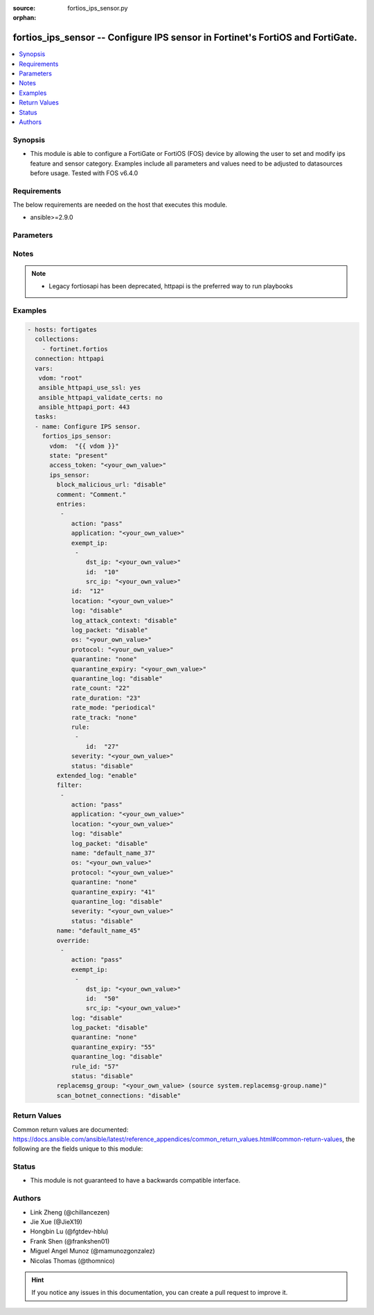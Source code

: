:source: fortios_ips_sensor.py

:orphan:

.. fortios_ips_sensor:

fortios_ips_sensor -- Configure IPS sensor in Fortinet's FortiOS and FortiGate.
+++++++++++++++++++++++++++++++++++++++++++++++++++++++++++++++++++++++++++++++

.. versionadded:: 2.8

.. contents::
   :local:
   :depth: 1


Synopsis
--------
- This module is able to configure a FortiGate or FortiOS (FOS) device by allowing the user to set and modify ips feature and sensor category. Examples include all parameters and values need to be adjusted to datasources before usage. Tested with FOS v6.4.0



Requirements
------------
The below requirements are needed on the host that executes this module.

- ansible>=2.9.0


Parameters
----------


.. raw:: html

    <ul>
    <li> <span class="li-head">access_token</span> - Token-based authentication. Generated from GUI of Fortigate. <span class="li-normal">type: str</span> <span class="li-required">required: False</span></li>
    <li> <span class="li-head">vdom</span> - Virtual domain, among those defined previously. A vdom is a virtual instance of the FortiGate that can be configured and used as a different unit. <span class="li-normal">type: str</span> <span class="li-normal">default: root</span></li>
    <li> <span class="li-head">state</span> - Indicates whether to create or remove the object. This attribute was present already in previous version in a deeper level. It has been moved out to this outer level. <span class="li-normal">type: str</span> <span class="li-required">required: False</span> <span class="li-normal">choices: present, absent</span></li>
    <li> <span class="li-head">ips_sensor</span> - Configure IPS sensor. <span class="li-normal">type: dict</span></li>
        <ul class="ul-self">
        <li> <span class="li-head">state</span> - B(Deprecated) <span class="li-normal">type: str</span> <span class="li-required">required: False</span> <span class="li-normal">choices: present, absent</span></li>
        <li> <span class="li-head">block_malicious_url</span> - Enable/disable malicious URL blocking. <span class="li-normal">type: str</span> <span class="li-normal">choices: disable, enable</span></li>
        <li> <span class="li-head">comment</span> - Comment. <span class="li-normal">type: str</span></li>
        <li> <span class="li-head">entries</span> - IPS sensor filter. <span class="li-normal">type: list</span></li>
            <ul class="ul-self">
            <li> <span class="li-head">action</span> - Action taken with traffic in which signatures are detected. <span class="li-normal">type: str</span> <span class="li-normal">choices: pass, block, reset, default</span></li>
            <li> <span class="li-head">application</span> - Applications to be protected. set application ? lists available applications. all includes all applications. other includes all unlisted applications. <span class="li-normal">type: str</span></li>
            <li> <span class="li-head">exempt_ip</span> - Traffic from selected source or destination IP addresses is exempt from this signature. <span class="li-normal">type: list</span></li>
                <ul class="ul-self">
                <li> <span class="li-head">dst_ip</span> - Destination IP address and netmask. <span class="li-normal">type: str</span></li>
                <li> <span class="li-head">id</span> - Exempt IP ID. <span class="li-normal">type: int</span> <span class="li-required">required: True</span></li>
                <li> <span class="li-head">src_ip</span> - Source IP address and netmask. <span class="li-normal">type: str</span></li>
                </ul>
            <li> <span class="li-head">id</span> - Rule ID in IPS database (0 - 4294967295). <span class="li-normal">type: int</span> <span class="li-required">required: True</span></li>
            <li> <span class="li-head">location</span> - Protect client or server traffic. <span class="li-normal">type: str</span></li>
            <li> <span class="li-head">log</span> - Enable/disable logging of signatures included in filter. <span class="li-normal">type: str</span> <span class="li-normal">choices: disable, enable</span></li>
            <li> <span class="li-head">log_attack_context</span> - Enable/disable logging of attack context: URL buffer, header buffer, body buffer, packet buffer. <span class="li-normal">type: str</span> <span class="li-normal">choices: disable, enable</span></li>
            <li> <span class="li-head">log_packet</span> - Enable/disable packet logging. Enable to save the packet that triggers the filter. You can download the packets in pcap format for diagnostic use. <span class="li-normal">type: str</span> <span class="li-normal">choices: disable, enable</span></li>
            <li> <span class="li-head">os</span> - Operating systems to be protected.  all includes all operating systems. other includes all unlisted operating systems. <span class="li-normal">type: str</span></li>
            <li> <span class="li-head">protocol</span> - Protocols to be examined. set protocol ? lists available protocols. all includes all protocols. other includes all unlisted protocols. <span class="li-normal">type: str</span></li>
            <li> <span class="li-head">quarantine</span> - Quarantine method. <span class="li-normal">type: str</span> <span class="li-normal">choices: none, attacker</span></li>
            <li> <span class="li-head">quarantine_expiry</span> - Duration of quarantine. (Format <span class="li-normal">type: str</span></li>
            <li> <span class="li-head">quarantine_log</span> - Enable/disable quarantine logging. <span class="li-normal">type: str</span> <span class="li-normal">choices: disable, enable</span></li>
            <li> <span class="li-head">rate_count</span> - Count of the rate. <span class="li-normal">type: int</span></li>
            <li> <span class="li-head">rate_duration</span> - Duration (sec) of the rate. <span class="li-normal">type: int</span></li>
            <li> <span class="li-head">rate_mode</span> - Rate limit mode. <span class="li-normal">type: str</span> <span class="li-normal">choices: periodical, continuous</span></li>
            <li> <span class="li-head">rate_track</span> - Track the packet protocol field. <span class="li-normal">type: str</span> <span class="li-normal">choices: none, src-ip, dest-ip, dhcp-client-mac, dns-domain</span></li>
            <li> <span class="li-head">rule</span> - Identifies the predefined or custom IPS signatures to add to the sensor. <span class="li-normal">type: list</span></li>
                <ul class="ul-self">
                <li> <span class="li-head">id</span> - Rule IPS. <span class="li-normal">type: int</span> <span class="li-required">required: True</span></li>
                </ul>
            <li> <span class="li-head">severity</span> - Relative severity of the signature, from info to critical. Log messages generated by the signature include the severity. <span class="li-normal">type: str</span></li>
            <li> <span class="li-head">status</span> - Status of the signatures included in filter. default enables the filter and only use filters with default status of enable. Filters with default status of disable will not be used. <span class="li-normal">type: str</span> <span class="li-normal">choices: disable, enable, default</span></li>
            </ul>
        <li> <span class="li-head">extended_log</span> - Enable/disable extended logging. <span class="li-normal">type: str</span> <span class="li-normal">choices: enable, disable</span></li>
        <li> <span class="li-head">filter</span> - IPS sensor filter. <span class="li-normal">type: list</span></li>
            <ul class="ul-self">
            <li> <span class="li-head">action</span> - Action of selected rules. <span class="li-normal">type: str</span> <span class="li-normal">choices: pass, block, reset, default</span></li>
            <li> <span class="li-head">application</span> - Vulnerable application filter. <span class="li-normal">type: str</span></li>
            <li> <span class="li-head">location</span> - Vulnerability location filter. <span class="li-normal">type: str</span></li>
            <li> <span class="li-head">log</span> - Enable/disable logging of selected rules. <span class="li-normal">type: str</span> <span class="li-normal">choices: disable, enable</span></li>
            <li> <span class="li-head">log_packet</span> - Enable/disable packet logging of selected rules. <span class="li-normal">type: str</span> <span class="li-normal">choices: disable, enable</span></li>
            <li> <span class="li-head">name</span> - Filter name. <span class="li-normal">type: str</span> <span class="li-required">required: True</span></li>
            <li> <span class="li-head">os</span> - Vulnerable OS filter. <span class="li-normal">type: str</span></li>
            <li> <span class="li-head">protocol</span> - Vulnerable protocol filter. <span class="li-normal">type: str</span></li>
            <li> <span class="li-head">quarantine</span> - Quarantine IP or interface. <span class="li-normal">type: str</span> <span class="li-normal">choices: none, attacker</span></li>
            <li> <span class="li-head">quarantine_expiry</span> - Duration of quarantine in minute. <span class="li-normal">type: int</span></li>
            <li> <span class="li-head">quarantine_log</span> - Enable/disable logging of selected quarantine. <span class="li-normal">type: str</span> <span class="li-normal">choices: disable, enable</span></li>
            <li> <span class="li-head">severity</span> - Vulnerability severity filter. <span class="li-normal">type: str</span></li>
            <li> <span class="li-head">status</span> - Selected rules status. <span class="li-normal">type: str</span> <span class="li-normal">choices: disable, enable, default</span></li>
            </ul>
        <li> <span class="li-head">name</span> - Sensor name. <span class="li-normal">type: str</span> <span class="li-required">required: True</span></li>
        <li> <span class="li-head">override</span> - IPS override rule. <span class="li-normal">type: list</span></li>
            <ul class="ul-self">
            <li> <span class="li-head">action</span> - Action of override rule. <span class="li-normal">type: str</span> <span class="li-normal">choices: pass, block, reset</span></li>
            <li> <span class="li-head">exempt_ip</span> - Exempted IP. <span class="li-normal">type: list</span></li>
                <ul class="ul-self">
                <li> <span class="li-head">dst_ip</span> - Destination IP address and netmask. <span class="li-normal">type: str</span></li>
                <li> <span class="li-head">id</span> - Exempt IP ID. <span class="li-normal">type: int</span> <span class="li-required">required: True</span></li>
                <li> <span class="li-head">src_ip</span> - Source IP address and netmask. <span class="li-normal">type: str</span></li>
                </ul>
            <li> <span class="li-head">log</span> - Enable/disable logging. <span class="li-normal">type: str</span> <span class="li-normal">choices: disable, enable</span></li>
            <li> <span class="li-head">log_packet</span> - Enable/disable packet logging. <span class="li-normal">type: str</span> <span class="li-normal">choices: disable, enable</span></li>
            <li> <span class="li-head">quarantine</span> - Quarantine IP or interface. <span class="li-normal">type: str</span> <span class="li-normal">choices: none, attacker</span></li>
            <li> <span class="li-head">quarantine_expiry</span> - Duration of quarantine in minute. <span class="li-normal">type: int</span></li>
            <li> <span class="li-head">quarantine_log</span> - Enable/disable logging of selected quarantine. <span class="li-normal">type: str</span> <span class="li-normal">choices: disable, enable</span></li>
            <li> <span class="li-head">rule_id</span> - Override rule ID. <span class="li-normal">type: int</span></li>
            <li> <span class="li-head">status</span> - Enable/disable status of override rule. <span class="li-normal">type: str</span> <span class="li-normal">choices: disable, enable</span></li>
            </ul>
        <li> <span class="li-head">replacemsg_group</span> - Replacement message group. Source system.replacemsg-group.name. <span class="li-normal">type: str</span></li>
        <li> <span class="li-head">scan_botnet_connections</span> - Block or monitor connections to Botnet servers, or disable Botnet scanning. <span class="li-normal">type: str</span> <span class="li-normal">choices: disable, block, monitor</span></li>
        </ul>
    </ul>


Notes
-----

.. note::

   - Legacy fortiosapi has been deprecated, httpapi is the preferred way to run playbooks



Examples
--------

.. code-block:: yaml+jinja
    
    - hosts: fortigates
      collections:
        - fortinet.fortios
      connection: httpapi
      vars:
       vdom: "root"
       ansible_httpapi_use_ssl: yes
       ansible_httpapi_validate_certs: no
       ansible_httpapi_port: 443
      tasks:
      - name: Configure IPS sensor.
        fortios_ips_sensor:
          vdom:  "{{ vdom }}"
          state: "present"
          access_token: "<your_own_value>"
          ips_sensor:
            block_malicious_url: "disable"
            comment: "Comment."
            entries:
             -
                action: "pass"
                application: "<your_own_value>"
                exempt_ip:
                 -
                    dst_ip: "<your_own_value>"
                    id:  "10"
                    src_ip: "<your_own_value>"
                id:  "12"
                location: "<your_own_value>"
                log: "disable"
                log_attack_context: "disable"
                log_packet: "disable"
                os: "<your_own_value>"
                protocol: "<your_own_value>"
                quarantine: "none"
                quarantine_expiry: "<your_own_value>"
                quarantine_log: "disable"
                rate_count: "22"
                rate_duration: "23"
                rate_mode: "periodical"
                rate_track: "none"
                rule:
                 -
                    id:  "27"
                severity: "<your_own_value>"
                status: "disable"
            extended_log: "enable"
            filter:
             -
                action: "pass"
                application: "<your_own_value>"
                location: "<your_own_value>"
                log: "disable"
                log_packet: "disable"
                name: "default_name_37"
                os: "<your_own_value>"
                protocol: "<your_own_value>"
                quarantine: "none"
                quarantine_expiry: "41"
                quarantine_log: "disable"
                severity: "<your_own_value>"
                status: "disable"
            name: "default_name_45"
            override:
             -
                action: "pass"
                exempt_ip:
                 -
                    dst_ip: "<your_own_value>"
                    id:  "50"
                    src_ip: "<your_own_value>"
                log: "disable"
                log_packet: "disable"
                quarantine: "none"
                quarantine_expiry: "55"
                quarantine_log: "disable"
                rule_id: "57"
                status: "disable"
            replacemsg_group: "<your_own_value> (source system.replacemsg-group.name)"
            scan_botnet_connections: "disable"
    


Return Values
-------------
Common return values are documented: https://docs.ansible.com/ansible/latest/reference_appendices/common_return_values.html#common-return-values, the following are the fields unique to this module:

.. raw:: html

    <ul>

    <li> <span class="li-return">build</span> - Build number of the fortigate image <span class="li-normal">returned: always</span> <span class="li-normal">type: str</span> <span class="li-normal">sample: 1547</span></li>
    <li> <span class="li-return">http_method</span> - Last method used to provision the content into FortiGate <span class="li-normal">returned: always</span> <span class="li-normal">type: str</span> <span class="li-normal">sample: PUT</span></li>
    <li> <span class="li-return">http_status</span> - Last result given by FortiGate on last operation applied <span class="li-normal">returned: always</span> <span class="li-normal">type: str</span> <span class="li-normal">sample: 200</span></li>
    <li> <span class="li-return">mkey</span> - Master key (id) used in the last call to FortiGate <span class="li-normal">returned: success</span> <span class="li-normal">type: str</span> <span class="li-normal">sample: id</span></li>
    <li> <span class="li-return">name</span> - Name of the table used to fulfill the request <span class="li-normal">returned: always</span> <span class="li-normal">type: str</span> <span class="li-normal">sample: urlfilter</span></li>
    <li> <span class="li-return">path</span> - Path of the table used to fulfill the request <span class="li-normal">returned: always</span> <span class="li-normal">type: str</span> <span class="li-normal">sample: webfilter</span></li>
    <li> <span class="li-return">revision</span> - Internal revision number <span class="li-normal">returned: always</span> <span class="li-normal">type: str</span> <span class="li-normal">sample: 17.0.2.10658</span></li>
    <li> <span class="li-return">serial</span> - Serial number of the unit <span class="li-normal">returned: always</span> <span class="li-normal">type: str</span> <span class="li-normal">sample: FGVMEVYYQT3AB5352</span></li>
    <li> <span class="li-return">status</span> - Indication of the operation's result <span class="li-normal">returned: always</span> <span class="li-normal">type: str</span> <span class="li-normal">sample: success</span></li>
    <li> <span class="li-return">vdom</span> - Virtual domain used <span class="li-normal">returned: always</span> <span class="li-normal">type: str</span> <span class="li-normal">sample: root</span></li>
    <li> <span class="li-return">version</span> - Version of the FortiGate <span class="li-normal">returned: always</span> <span class="li-normal">type: str</span> <span class="li-normal">sample: v5.6.3</span></li>
    </ul>

Status
------

- This module is not guaranteed to have a backwards compatible interface.


Authors
-------

- Link Zheng (@chillancezen)
- Jie Xue (@JieX19)
- Hongbin Lu (@fgtdev-hblu)
- Frank Shen (@frankshen01)
- Miguel Angel Munoz (@mamunozgonzalez)
- Nicolas Thomas (@thomnico)


.. hint::
    If you notice any issues in this documentation, you can create a pull request to improve it.
